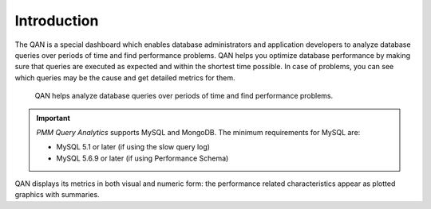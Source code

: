 .. _pmm.qan:

--------------------------------------------------------------------------------
Introduction
--------------------------------------------------------------------------------

.. raw:: html

	<a
	  id="another-doc-version-link"
	  data-location="https://www.percona.com/doc/percona-monitoring-and-management/qan.html"
	  href="https://www.percona.com/doc/percona-monitoring-and-management/2.x/qan-intro.html"
	  style="display:none;"
	></a>

The QAN is a special dashboard which enables database administrators and
application developers to analyze database queries over periods of time and find performance problems. QAN helps you optimize database
performance by making sure that queries are executed as expected and within the
shortest time possible.  In case of problems, you can see which queries may be
the cause and get detailed metrics for them.

.. figure:: .res/graphics/png/qan01.png
	    
   QAN helps analyze database queries over periods of time and find
   performance problems.

.. important::
   
   *PMM Query Analytics* supports MySQL and MongoDB. The minimum requirements
   for MySQL are:

   * MySQL 5.1 or later (if using the slow query log)
   * MySQL 5.6.9 or later (if using Performance Schema)
 
   .. tell about 8.0 QAN 

QAN displays its metrics in both visual and numeric form: the performance
related characteristics appear as plotted graphics with summaries.


